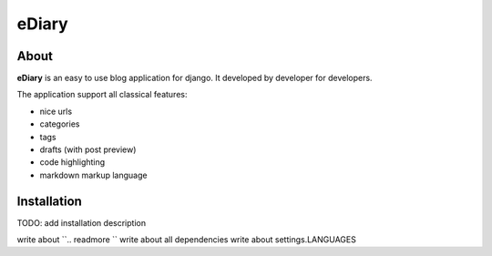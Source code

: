 ###############################################################################
 eDiary
###############################################################################

=======
 About
=======

**eDiary** is an easy to use blog application for django. It developed by
developer for developers.

The application support all classical features:

- nice urls
- categories
- tags
- drafts (with post preview)
- code highlighting
- markdown markup language


==============
 Installation
==============

TODO: add installation description


write about ``.. readmore ``
write about all dependencies
write about settings.LANGUAGES
